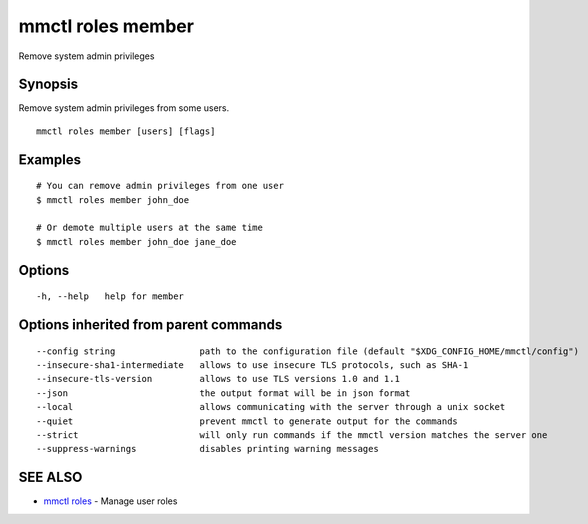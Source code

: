 .. _mmctl_roles_member:

mmctl roles member
------------------

Remove system admin privileges

Synopsis
~~~~~~~~


Remove system admin privileges from some users.

::

  mmctl roles member [users] [flags]

Examples
~~~~~~~~

::

    # You can remove admin privileges from one user
    $ mmctl roles member john_doe

    # Or demote multiple users at the same time
    $ mmctl roles member john_doe jane_doe

Options
~~~~~~~

::

  -h, --help   help for member

Options inherited from parent commands
~~~~~~~~~~~~~~~~~~~~~~~~~~~~~~~~~~~~~~

::

      --config string                path to the configuration file (default "$XDG_CONFIG_HOME/mmctl/config")
      --insecure-sha1-intermediate   allows to use insecure TLS protocols, such as SHA-1
      --insecure-tls-version         allows to use TLS versions 1.0 and 1.1
      --json                         the output format will be in json format
      --local                        allows communicating with the server through a unix socket
      --quiet                        prevent mmctl to generate output for the commands
      --strict                       will only run commands if the mmctl version matches the server one
      --suppress-warnings            disables printing warning messages

SEE ALSO
~~~~~~~~

* `mmctl roles <mmctl_roles.rst>`_ 	 - Manage user roles

